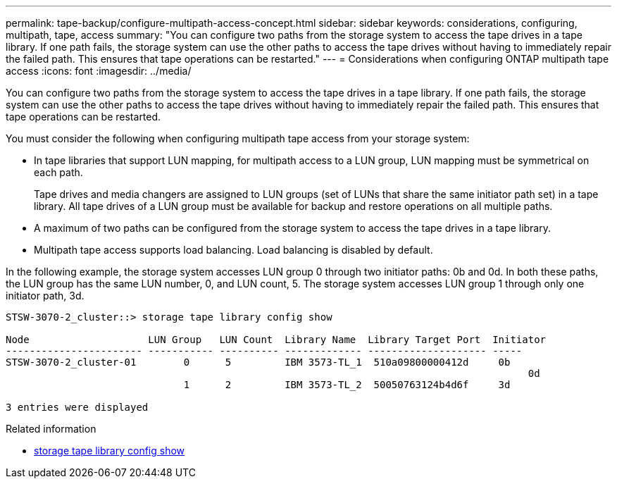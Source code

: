 ---
permalink: tape-backup/configure-multipath-access-concept.html
sidebar: sidebar
keywords: considerations, configuring, multipath, tape, access
summary: "You can configure two paths from the storage system to access the tape drives in a tape library. If one path fails, the storage system can use the other paths to access the tape drives without having to immediately repair the failed path. This ensures that tape operations can be restarted."
---
= Considerations when configuring ONTAP multipath tape access
:icons: font
:imagesdir: ../media/

[.lead]
You can configure two paths from the storage system to access the tape drives in a tape library. If one path fails, the storage system can use the other paths to access the tape drives without having to immediately repair the failed path. This ensures that tape operations can be restarted.

You must consider the following when configuring multipath tape access from your storage system:

* In tape libraries that support LUN mapping, for multipath access to a LUN group, LUN mapping must be symmetrical on each path.
+
Tape drives and media changers are assigned to LUN groups (set of LUNs that share the same initiator path set) in a tape library. All tape drives of a LUN group must be available for backup and restore operations on all multiple paths.

* A maximum of two paths can be configured from the storage system to access the tape drives in a tape library.
* Multipath tape access supports load balancing. Load balancing is disabled by default.

In the following example, the storage system accesses LUN group 0 through two initiator paths: 0b and 0d. In both these paths, the LUN group has the same LUN number, 0, and LUN count, 5. The storage system accesses LUN group 1 through only one initiator path, 3d.

----

STSW-3070-2_cluster::> storage tape library config show

Node                    LUN Group   LUN Count  Library Name  Library Target Port  Initiator
----------------------- ----------- ---------- ------------- -------------------- -----
STSW-3070-2_cluster-01        0      5         IBM 3573-TL_1  510a09800000412d     0b
                                                                                  	0d
                              1      2         IBM 3573-TL_2  50050763124b4d6f     3d

3 entries were displayed
----

.Related information
* link:https://docs.netapp.com/us-en/ontap-cli/storage-tape-library-config-show.html[storage tape library config show^]


// 2025 Sep 16, ONTAPDOC-2960
// 2025 Jan 17, ONTAPDOC-2569